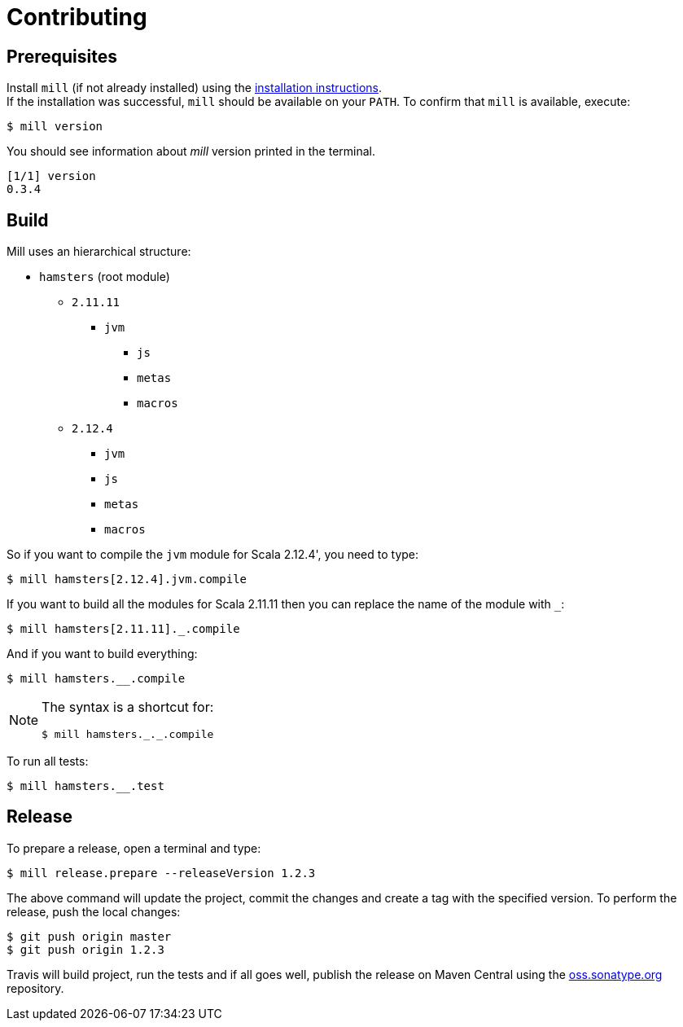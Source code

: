 = Contributing

== Prerequisites

Install `mill` (if not already installed) using the https://www.lihaoyi.com/mill/#installation[installation instructions]. +
If the installation was successful, `mill` should be available on your `PATH`.
To confirm that `mill` is available, execute:

 $ mill version

You should see information about _mill_ version printed in the terminal.

[source]
[1/1] version
0.3.4

== Build

Mill uses an hierarchical structure:

* `hamsters` (root module)
** `2.11.11`
**** `jvm`
*** `js`
*** `metas`
*** `macros`
** `2.12.4`
*** `jvm`
*** `js`
*** `metas`
*** `macros`

So if you want to compile the `jvm` module for Scala 2.12.4', you need to type:

[source]
$ mill hamsters[2.12.4].jvm.compile

If you want to build all the modules for Scala 2.11.11 then you can replace the name of the module with `_`:

 $ mill hamsters[2.11.11]._.compile

And if you want to build everything:

 $ mill hamsters.__.compile

[NOTE]
====
The syntax is a shortcut for:


 $ mill hamsters._._.compile
====

To run all tests:

 $ mill hamsters.__.test

== Release

To prepare a release, open a terminal and type:

[source]
$ mill release.prepare --releaseVersion 1.2.3

The above command will update the project, commit the changes and create a tag with the specified version.
To perform the release, push the local changes:

[source]
$ git push origin master
$ git push origin 1.2.3

Travis will build project, run the tests and if all goes well, publish the release on Maven Central using the https://oss.sonatype.org/[oss.sonatype.org] repository.
